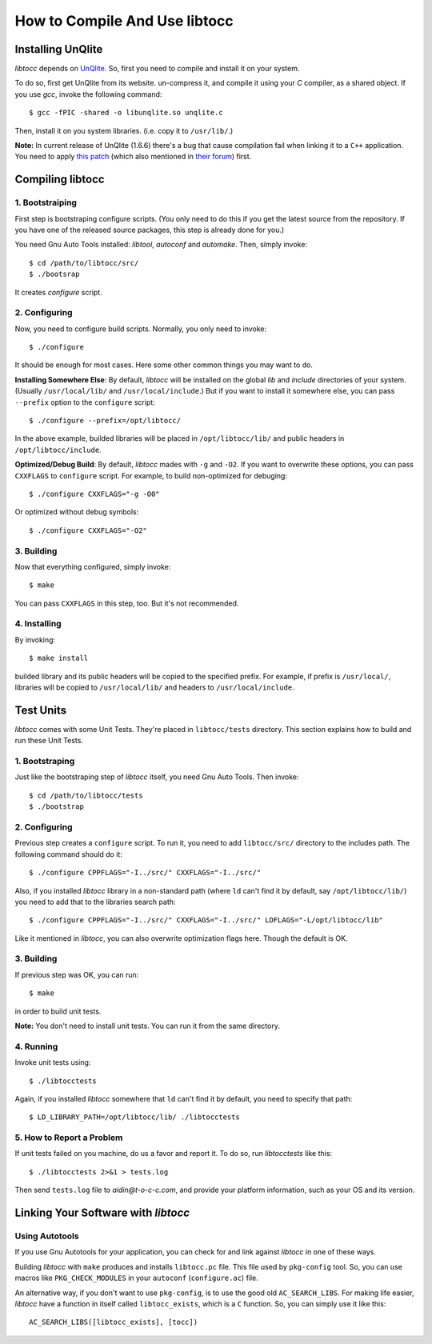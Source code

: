 
How to Compile And Use libtocc
==============================

Installing UnQlite
------------------
*libtocc* depends on `UnQlite <http://unqlite.org>`_. So, first you need to
compile and install it on your system.

To do so, first get UnQlite from its website. un-compress it, and compile it
using your *C* compiler, as a shared object. If you use *gcc*, invoke the
following command::

  $ gcc -fPIC -shared -o libunqlite.so unqlite.c

Then, install it on you system libraries. (i.e. copy it to ``/usr/lib/``.)

**Note:** In current release of UnQlite (1.6.6) there's a bug that cause
compilation fail when linking it to a ``C++`` application. You need to apply
`this patch <http://bugs.symisc.net/index.php?do=details&task_id=111>`_ (which
also mentioned in `their forum
<http://unqlite.org/forum/compiler-error-when-building-for-c-g-v4-2-1>`_)
first.


Compiling libtocc
-----------------

1. Bootstraiping
^^^^^^^^^^^^^^^^

First step is bootstraping configure scripts. (You only need to do this if
you get the latest source from the repository. If you have one of the released
source packages, this step is already done for you.)

You need Gnu Auto Tools installed: *libtool*, *autoconf* and *automake*. Then,
simply invoke::

  $ cd /path/to/libtocc/src/
  $ ./bootsrap

It creates *configure* script.

2. Configuring
^^^^^^^^^^^^^^

Now, you need to configure build scripts. Normally, you only need to invoke::

  $ ./configure

It should be enough for most cases. Here some other common things you may want
to do.

**Installing Somewhere Else**: By default, *libtocc* will be installed on the
global *lib* and *include* directories of your system. (Usually
``/usr/local/lib/`` and ``/usr/local/include``.) But if you
want to install it somewhere else, you can pass ``--prefix`` option to the
``configure`` script::

  $ ./configure --prefix=/opt/libtocc/

In the above example, builded libraries will be placed in ``/opt/libtocc/lib/``
and public headers in ``/opt/libtocc/include``.

**Optimized/Debug Build**: By default, *libtocc* mades with ``-g`` and ``-O2``.
If you want to overwrite these options, you can pass ``CXXFLAGS`` to
``configure`` script. For example, to build non-optimized for debuging::

  $ ./configure CXXFLAGS="-g -O0"

Or optimized without debug symbols::

  $ ./configure CXXFLAGS="-O2"

3. Building
^^^^^^^^^^^

Now that everything configured, simply invoke::

  $ make

You can pass ``CXXFLAGS`` in this step, too. But it's not recommended.

4. Installing
^^^^^^^^^^^^^

By invoking::

  $ make install

builded library and its public headers will be copied to the specified
prefix. For example, if prefix is ``/usr/local/``, libraries will be copied
to ``/usr/local/lib/`` and headers to ``/usr/local/include``.


Test Units
----------

*libtocc* comes with some Unit Tests. They're placed in ``libtocc/tests``
directory. This section explains how to build and run these Unit Tests.

1. Bootstraping
^^^^^^^^^^^^^^^
Just like the bootstraping step of *libtocc* itself, you need Gnu Auto Tools.
Then invoke::

  $ cd /path/to/libtocc/tests
  $ ./bootstrap


2. Configuring
^^^^^^^^^^^^^^
Previous step creates a ``configure`` script. To run it, you need to add
``libtocc/src/`` directory to the includes path. The following command should
do it::

  $ ./configure CPPFLAGS="-I../src/" CXXFLAGS="-I../src/"

Also, if you installed *libtocc* library in a non-standard path (where ``ld``
can't find it by default, say ``/opt/libtocc/lib/``) you need to add that to
the libraries search path::

  $ ./configure CPPFLAGS="-I../src/" CXXFLAGS="-I../src/" LDFLAGS="-L/opt/libtocc/lib"

Like it mentioned in *libtocc*, you can also overwrite optimization flags here.
Though the default is OK.

3. Building
^^^^^^^^^^^
If previous step was OK, you can run::

  $ make

in order to build unit tests.

**Note:** You don't need to install unit tests. You can run it from the same
directory.

4. Running
^^^^^^^^^^
Invoke unit tests using::

  $ ./libtocctests

Again, if you installed *libtocc* somewhere that ``ld`` can't find it by
default, you need to specify that path::

  $ LD_LIBRARY_PATH=/opt/libtocc/lib/ ./libtocctests

5. How to Report a Problem
^^^^^^^^^^^^^^^^^^^^^^^^^^
If unit tests failed on you machine, do us a favor and report it. To do so,
run *libtocctests* like this::

  $ ./libtocctests 2>&1 > tests.log

Then send ``tests.log`` file to *aidin@t-o-c-c.com*, and provide your platform
information, such as your OS and its version.


Linking Your Software with *libtocc*
------------------------------------

Using Autotools
^^^^^^^^^^^^^^^

If you use Gnu Autotools for your application, you can check for and link
against *libtocc* in one of these ways.

Building *libtocc* with ``make`` produces and installs ``libtocc.pc`` file.
This file used by ``pkg-config`` tool. So, you can use macros like
``PKG_CHECK_MODULES`` in your ``autoconf`` (``configure.ac``) file.

An alternative way, if you don't want to use ``pkg-config``, is to use the
good old ``AC_SEARCH_LIBS``. For making life easier, *libtocc* have a function
in itself called ``libtocc_exists``, which is a ``C`` function. So, you can
simply use it like this::

  AC_SEARCH_LIBS([libtocc_exists], [tocc])


